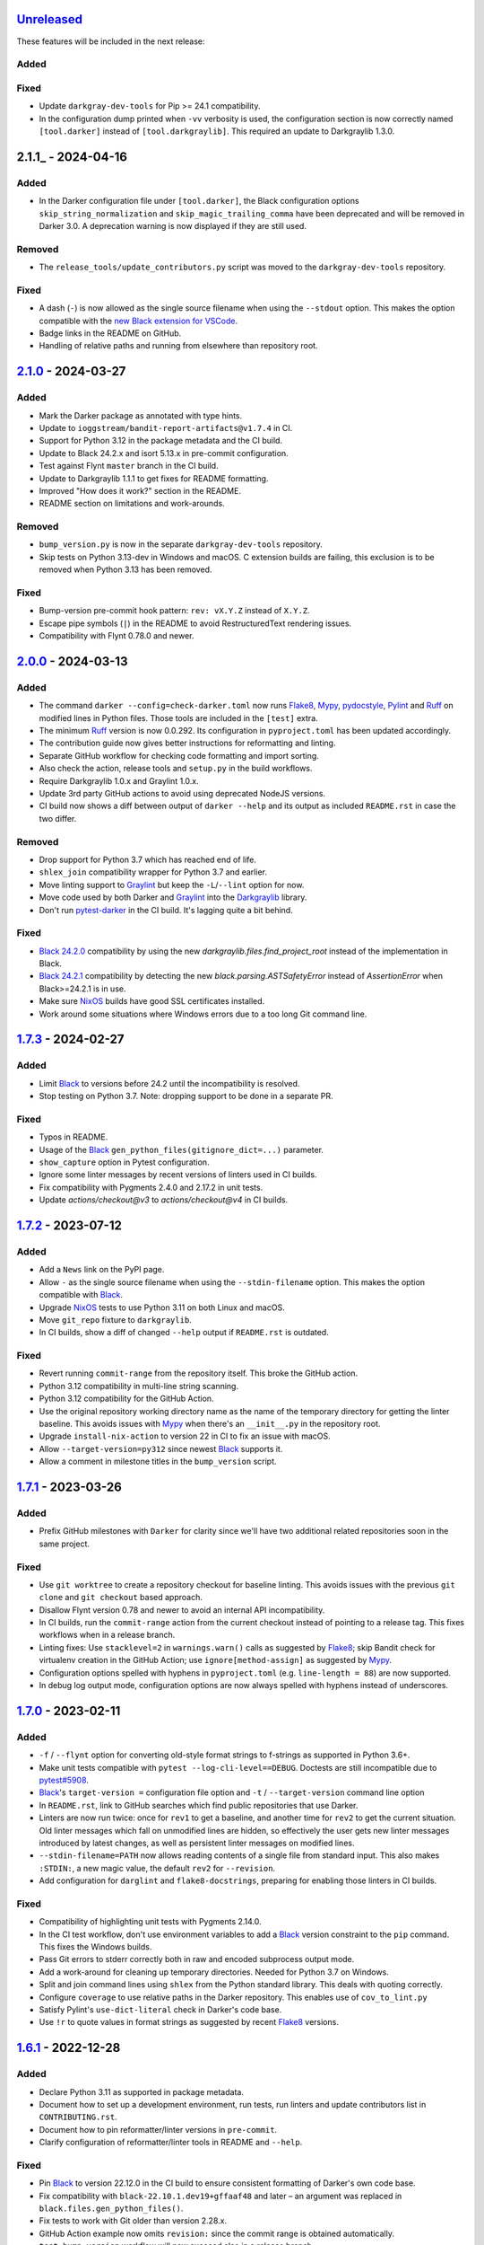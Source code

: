 Unreleased_
===========

These features will be included in the next release:

Added
-----

Fixed
-----
- Update ``darkgray-dev-tools`` for Pip >= 24.1 compatibility.
- In the configuration dump printed when ``-vv`` verbosity is used, the configuration
  section is now correctly named ``[tool.darker]`` instead of ``[tool.darkgraylib]``.
  This required an update to Darkgraylib 1.3.0.


2.1.1_ - 2024-04-16
===================

Added
-----
- In the Darker configuration file under ``[tool.darker]``, the Black configuration
  options ``skip_string_normalization`` and ``skip_magic_trailing_comma`` have been
  deprecated and will be removed in Darker 3.0. A deprecation warning is now displayed
  if they are still used.

Removed
-------
- The ``release_tools/update_contributors.py`` script was moved to the
  ``darkgray-dev-tools`` repository.

Fixed
-----
- A dash (``-``) is now allowed as the single source filename when using the
  ``--stdout`` option. This makes the option compatible with the
  `new Black extension for VSCode`__.
- Badge links in the README on GitHub.
- Handling of relative paths and running from elsewhere than repository root.

__ https://github.com/microsoft/vscode-black-formatter


2.1.0_ - 2024-03-27
===================

Added
-----
- Mark the Darker package as annotated with type hints.
- Update to ``ioggstream/bandit-report-artifacts@v1.7.4`` in CI.
- Support for Python 3.12 in the package metadata and the CI build.
- Update to Black 24.2.x and isort 5.13.x in pre-commit configuration.
- Test against Flynt ``master`` branch in the CI build.
- Update to Darkgraylib 1.1.1 to get fixes for README formatting.
- Improved "How does it work?" section in the README.
- README section on limitations and work-arounds.

Removed
-------
- ``bump_version.py`` is now in the separate ``darkgray-dev-tools`` repository.
- Skip tests on Python 3.13-dev in Windows and macOS. C extension builds are failing,
  this exclusion is to be removed when Python 3.13 has been removed.

Fixed
-----
- Bump-version pre-commit hook pattern: ``rev: vX.Y.Z`` instead of ``X.Y.Z``.
- Escape pipe symbols (``|``) in the README to avoid RestructuredText rendering issues.
- Compatibility with Flynt 0.78.0 and newer.


2.0.0_ - 2024-03-13
===================

Added
-----
- The command ``darker --config=check-darker.toml`` now runs Flake8_, Mypy_,
  pydocstyle_, Pylint_ and Ruff_ on modified lines in Python files. Those tools are
  included in the ``[test]`` extra.
- The minimum Ruff_ version is now 0.0.292. Its configuration in ``pyproject.toml`` has
  been updated accordingly.
- The contribution guide now gives better instructions for reformatting and linting.
- Separate GitHub workflow for checking code formatting and import sorting.
- Also check the action, release tools and ``setup.py`` in the build workflows.
- Require Darkgraylib 1.0.x and Graylint 1.0.x.
- Update 3rd party GitHub actions to avoid using deprecated NodeJS versions.
- CI build now shows a diff between output of ``darker --help`` and its output as
  included ``README.rst`` in case the two differ.

Removed
-------
- Drop support for Python 3.7 which has reached end of life.
- ``shlex_join`` compatibility wrapper for Python 3.7 and earlier.
- Move linting support to Graylint_ but keep the ``-L``/``--lint`` option for now.
- Move code used by both Darker and Graylint_ into the Darkgraylib_ library.
- Don't run pytest-darker_ in the CI build. It's lagging quite a bit behind.

Fixed
-----
- `Black 24.2.0`_ compatibility by using the new `darkgraylib.files.find_project_root`
  instead of the implementation in Black.
- `Black 24.2.1`_ compatibility by detecting the new `black.parsing.ASTSafetyError` instead
  of `AssertionError` when Black>=24.2.1 is in use.
- Make sure NixOS_ builds have good SSL certificates installed.
- Work around some situations where Windows errors due to a too long Git command line.


1.7.3_ - 2024-02-27
===================

Added
-----
- Limit Black_ to versions before 24.2 until the incompatibility is resolved.
- Stop testing on Python 3.7. Note: dropping support to be done in a separate PR.

Fixed
-----
- Typos in README.
- Usage of the Black_ ``gen_python_files(gitignore_dict=...)`` parameter.
- ``show_capture`` option in Pytest configuration.
- Ignore some linter messages by recent versions of linters used in CI builds.
- Fix compatibility with Pygments 2.4.0 and 2.17.2 in unit tests.
- Update `actions/checkout@v3` to `actions/checkout@v4` in CI builds.


1.7.2_ - 2023-07-12
===================

Added
-----
- Add a ``News`` link on the PyPI page.
- Allow ``-`` as the single source filename when using the ``--stdin-filename`` option.
  This makes the option compatible with Black_.
- Upgrade NixOS_ tests to use Python 3.11 on both Linux and macOS.
- Move ``git_repo`` fixture to ``darkgraylib``.
- In CI builds, show a diff of changed ``--help`` output if ``README.rst`` is outdated.

Fixed
-----
- Revert running ``commit-range`` from the repository itself. This broke the GitHub
  action.
- Python 3.12 compatibility in multi-line string scanning.
- Python 3.12 compatibility for the GitHub Action.
- Use the original repository working directory name as the name of the temporary
  directory for getting the linter baseline. This avoids issues with Mypy_ when there's
  an ``__init__.py`` in the repository root.
- Upgrade ``install-nix-action`` to version 22 in CI to fix an issue with macOS.
- Allow ``--target-version=py312`` since newest Black_ supports it.
- Allow a comment in milestone titles in the ``bump_version`` script.


1.7.1_ - 2023-03-26
===================

Added
-----
- Prefix GitHub milestones with ``Darker`` for clarity since we'll have two additional
  related repositories soon in the same project.

Fixed
-----
- Use ``git worktree`` to create a repository checkout for baseline linting. This avoids
  issues with the previous ``git clone`` and ``git checkout`` based approach.
- Disallow Flynt version 0.78 and newer to avoid an internal API incompatibility.
- In CI builds, run the ``commit-range`` action from the current checkout instead of
  pointing to a release tag. This fixes workflows when in a release branch.
- Linting fixes: Use ``stacklevel=2`` in ``warnings.warn()`` calls as suggested by
  Flake8_; skip Bandit check for virtualenv creation in the GitHub Action;
  use ``ignore[method-assign]`` as suggested by Mypy_.
- Configuration options spelled with hyphens in ``pyproject.toml``
  (e.g. ``line-length = 88``) are now supported.
- In debug log output mode, configuration options are now always spelled with hyphens
  instead of underscores.


1.7.0_ - 2023-02-11
===================

Added
-----
- ``-f`` / ``--flynt`` option for converting old-style format strings to f-strings as
  supported in Python 3.6+.
- Make unit tests compatible with ``pytest --log-cli-level==DEBUG``.
  Doctests are still incompatible due to
  `pytest#5908 <https://github.com/pytest-dev/pytest/issues/5908>`_.
- Black_'s ``target-version =`` configuration file option and ``-t`` /
  ``--target-version`` command line option
- In ``README.rst``, link to GitHub searches which find public repositories that
  use Darker.
- Linters are now run twice: once for ``rev1`` to get a baseline, and another time for
  ``rev2`` to get the current situation. Old linter messages which fall on unmodified
  lines are hidden, so effectively the user gets new linter messages introduced by
  latest changes, as well as persistent linter messages on modified lines.
- ``--stdin-filename=PATH`` now allows reading contents of a single file from standard
  input. This also makes ``:STDIN:``, a new magic value, the default ``rev2`` for
  ``--revision``.
- Add configuration for ``darglint`` and ``flake8-docstrings``, preparing for enabling
  those linters in CI builds.

Fixed
-----
- Compatibility of highlighting unit tests with Pygments 2.14.0.
- In the CI test workflow, don't use environment variables to add a Black_ version
  constraint to the ``pip`` command. This fixes the Windows builds.
- Pass Git errors to stderr correctly both in raw and encoded subprocess output mode.
- Add a work-around for cleaning up temporary directories. Needed for Python 3.7 on
  Windows.
- Split and join command lines using ``shlex`` from the Python standard library. This
  deals with quoting correctly.
- Configure ``coverage`` to use relative paths in the Darker repository. This enables
  use of ``cov_to_lint.py``
- Satisfy Pylint's ``use-dict-literal`` check in Darker's code base.
- Use ``!r`` to quote values in format strings as suggested by recent Flake8_ versions.


1.6.1_ - 2022-12-28
===================

Added
-----
- Declare Python 3.11 as supported in package metadata.
- Document how to set up a development environment, run tests, run linters and update
  contributors list in ``CONTRIBUTING.rst``.
- Document how to pin reformatter/linter versions in ``pre-commit``.
- Clarify configuration of reformatter/linter tools in README and ``--help``.

Fixed
-----
- Pin Black_ to version 22.12.0 in the CI build to ensure consistent formatting of
  Darker's own code base.
- Fix compatibility with ``black-22.10.1.dev19+gffaaf48`` and later – an argument was
  replaced in ``black.files.gen_python_files()``.
- Fix tests to work with Git older than version 2.28.x.
- GitHub Action example now omits ``revision:`` since the commit range is obtained
  automatically.
- ``test-bump-version`` workflow will now succeed also in a release branch.


1.6.0_ - 2022-12-19
===================

Added
-----
- Upgrade linters in CI and modify code to satisfy their new requirements.
- Upgrade to ``setup-python@v4`` in all GitHub workflows.
- ``bump_version.py`` now accepts an optional GitHub token with the ``--token=``
  argument. The ``test-bump-version`` workflow uses that, which should help deal with
  GitHub's API rate limiting.

Fixed
-----
- Fix compatibility with ``black-22.10.1.dev19+gffaaf48`` and later – an argument was
  replaced in ``black.files.gen_python_files()``.
- Upgrade CI to use environment files instead of the deprecated ``set-output`` method.
- Fix Safety check in CI.
- Don't do a development install in the ``help-in-readme.yml`` workflow. Something
  broke this recently.


1.5.1_ - 2022-09-11
===================

Added
-----
- Add a CI workflow which verifies that the ``darker --help`` output in ``README.rst``
  is up to date.
- Only run linters, security checks and package builds once in the CI build.
- Small simplification: It doesn't matter whether ``isort`` was run or not, only
  whether changes were made.
- Refactor Black_ and ``isort`` file exclusions into one data structure.

Fixed
-----
- ``darker --revision=a..b .`` now works since the repository root is now always
  considered to have existed in all historical commits.
- Ignore linter lines which refer to non-Python files or files outside the common root
  of paths on the command line. Fixes a failure when Pylint notifies about obsolete
  options in ``.pylintrc``.
- For linting Darker's own code base, require Pylint 2.6.0 or newer. This avoids the
  need to skip the obsolete ``bad-continuation`` check now removed from Pylint.
- Fix linter output parsing for full Windows paths which include a drive letter.
- Stricter rules for linter output parsing.


1.5.0_ - 2022-04-23
===================

Added
-----
- The ``--workers``/``-W`` option now specifies how many Darker jobs are used to
  process files in parallel to complete reformatting/linting faster.
- Linters can now be installed and run in the GitHub Action using the ``lint:`` option.
- Sort imports only if the range of modified lines overlaps with changes resulting from
  sorting the imports.
- Allow force enabling/disabling of syntax highlighting using the ``color`` option in
  ``pyproject.toml``, the ``PY_COLORS`` and ``NO_COLOR`` environment variables, and the
  ``--color``/``--no-color`` command line options.
- Syntax highlighting is now enabled by default in the GitHub Action.
- ``pytest>=6.2.0`` now required for the test suite due to type hinting issues.

Fixed
-----
- Avoid memory leak from using ``@lru_cache`` on a method.
- Handle files encoded with an encoding other than UTF-8 without an exception.
- The GitHub Action now handles missing ``revision:`` correctly.
- Update ``cachix/install-nix-action`` to ``v17`` to fix macOS build error.
- Downgrade Python from 3.10 to 3.9 in the macOS NixOS_ build on GitHub due to a build
  error with Python 3.10.
- Darker now reads its own configuration from the file specified using
  ``-c``/``--config``, or in case a directory is specified, from ``pyproject.toml``
  inside that directory.


1.4.2_ - 2022-03-12
===================

Added
-----
- Document ``isort``'s requirement to be run in the same environment as
  the modules which are processed.
- Document VSCode and ``--lint``/``-L`` incompatibility in the README.
- Guard against breaking changes in ``isort`` by testing against its ``main``
  branch in the ``test-future`` GitHub Workflow.
- ``release_tools/bump_version.py`` script for incrementing version numbers and
  milestone numbers in various files when releasing.

Fixed
-----
- Fix NixOS_ builds when ``pytest-darker`` calls ``pylint``. Needed to activate
  the virtualenv.
- Allow more time to pass when checking file modification times in a unit test.
  Windows tests on GitHub are sometimes really slow.
- Multiline strings are now always reformatted completely even if just a part
  was modified by the user and reformatted by Black_. This prevents the
  "back-and-forth indent" symptom.


1.4.1_ - 2022-02-17
===================

Added
-----
- Run tests on CI against Black_ ``main`` branch to get an early warning of
  incompatible changes which would break Darker.
- Determine the commit range to check automatically in the GitHub Action.
- Improve GitHub Action documentation.
- Add Nix CI builds on Linux and macOS.
- Add a YAML linting workflow to the Darker repository.
- Updated Mypy_ to version 0.931.
- Guard against breaking changes in Black_ by testing against its ``main`` branch
  in the ``test-future`` GitHub Workflow.

Fixed
-----
- Consider ``.py.tmp`` as files which should be reformatted.
  This enables VSCode Format On Save.
- Use the latest release of Darker instead of 1.3.2 in the GitHub Action.


1.4.0_ - 2022-02-08
===================

Added
-----
- Experimental GitHub Actions integration
- Consecutive lines of linter output are now separated by a blank line.
- Highlight linter output if Pygments is installed.
- Allow running Darker on plain directories in addition to Git repositories.

Fixed
-----
- ``regex`` module now always available for unit tests
- Compatibility with NixOS_. Keep ``$PATH`` intact so Git can be called.
- Updated tests to pass on new Pygments versions
- Compatibility with `Black 22.1`_
- Removed additional newline at the end of the file with the ``--stdout`` flag
  compared to without.
- Handle isort file skip comment ``#isort:file_skip`` without an exception.
- Fix compatibility with Pygments 2.11.2.

Removed
-------
- Drop support for Python 3.6 which has reached end of life.


1.3.2_ - 2021-10-28
===================

Added
-----
- Linter failures now result in an exit value of 1, regardless of whether ``--check``
  was used or not. This makes linting in Darker compatible with ``pre-commit``.
- Declare Python 3.9 and 3.10 as supported in package metadata
- Run test build in a Python 3.10 environment on GitHub Actions
- Explanation in README about how to use ``args:`` in pre-commit configuration

Fixed
-----
- ``.py.<hash>.tmp`` files from VSCode are now correctly compared to corresponding
  ``.py`` files in earlier revisions of the Git reposiotry
- Honor exclusion patterns from Black_ configuration when choosing files to reformat.
  This only applies when recursing directories specified on the command line, and only
  affects Black_ reformatting, not ``isort`` or linters.
- ``--revision rev1...rev2`` now actually applies reformatting and filters linter output
  to only lines modified compared to the common ancestor of ``rev1`` and ``rev2``
- Relative paths are now resolved correctly when using the ``--stdout`` option
- Downgrade to Flake8_ version 3.x for Pytest compatibility.
  See `tholo/pytest-flake8#81`__

__ https://github.com/tholo/pytest-flake8/issues/81


1.3.1_ - 2021-10-05
===================

Added
-----
- Empty and all-whitespace files are now reformatted properly
- Darker now allows itself to modify files when called with ``pre-commit -o HEAD``, but
  also emits a warning about this being an experimental feature
- Mention Black_'s possible new line range formatting support in README
- Darker can now be used in a plain directory tree in addition to Git repositories

Fixed
-----
- ``/foo $ darker --diff /bar/my-repo`` now works: the current working directory can be
  in a different part of the directory hierarchy
- An incompatible ``isort`` version now causes a short user-friendly error message
- Improve bisect performance by not recomputing invariant data within bisect loop


1.3.0_ - 2021-09-04
===================

Added
-----
- Support for Black_'s ``--skip-magic-trailing-comma`` option
- ``darker --diff`` output is now identical to that of ``black --diff``
- The ``-d`` / ``--stdout`` option outputs the reformatted contents of the single Python
  file provided on the command line.
- Terminate with an error if non-existing files or directories are passed on the command
  line. This also improves the error from misquoted parameters like ``"--lint pylint"``.
- Allow Git test case to run slower when checking file timestamps. CI can be slow.
- Fix compatibility with Black_ >= 21.7b1.dev9
- Show a simple one-line error instead of full traceback on some unexpected failures
- Skip reformatting files set to be excluded by Black_ in configuration files

Fixed
-----
- Ensure a full revision range ``--revision <COMMIT_A>..<COMMIT_B>`` where
  COMMIT_B is *not* ``:WORKTREE:`` works too.
- Hide fatal error from Git on stderr when ``git show`` doesn't find the file in rev1.
  This isn't fatal from Darker's point of view since it's a newly created file.
- Use forward slash as the path separator when calling Git in Windows. At least
  ``git show`` and ``git cat-file`` fail when using backslashes.


1.2.4_ - 2021-06-27
===================

Added
-----
- Upgrade to and satisfy Mypy_ 0.910 by adding ``types-toml`` as a test dependency, and
  ``types-dataclasses`` as well if running on Python 3.6.
- Installation instructions in a Conda environment.

Fixed
-----
- Git-related commands in the test suite now ignore the user's ``~/.gitconfig``.
- Now works again even if ``isort`` isn't installed
- AST verification no longer erroneously fails when using ``--isort``
- Historical comparisons like ``darker --diff --revision=v1.0..v1.1`` now actually
  compare the second revision and not the working tree files on disk.
- Ensure identical Black_ formatting on Unix and Windows by always passing Unix newlines
  to Black_


1.2.3_ - 2021-05-02
===================

Added
-----
- A unified ``TextDocument`` class to represent source code file contents
- Move help texts into the separate ``darker.help`` module
- If AST differs with zero context lines, search for the lowest successful number of
  context lines using a binary search to improve performance
- Return an exit value of 1 also if there are failures from any of the linters on
  modified lines
- Run GitHub Actions for the test build also on Windows and macOS

Fixed
-----
- Compatibility with Mypy_ 0.812
- Keep newline character sequence and text encoding intact when modifying files
- Installation now works on Windows
- Improve compatibility with pre-commit. Fallback to compare against HEAD if
  ``--revision :PRE-COMMIT:`` is set, but ``PRE_COMMIT_FROM_REF`` or
  ``PRE_COMMIT_TO_REF`` are not set.


1.2.2_ - 2020-12-30
===================

Added
-----
- Get revision range from pre-commit_'s ``PRE_COMMIT_FROM_REF`` and
  ``PRE_COMMIT_TO_REF`` environment variables when using the ``--revision :PRE-COMMIT:``
  option
- Configure a pre-commit hook for Darker itself
- Add a Darker package to conda-forge_.

Fixed
-----
- ``<commit>...`` now compares always correctly to the latest common ancestor
- Migrate from Travis CI to GitHub Actions


1.2.1_ - 2020-11-30
===================

Added
-----
- Travis CI now runs Pylint_ on modified lines via pytest-darker_
- Darker can now be used as a pre-commit hook (see pre-commit_)
- Document integration with Vim
- Thank all contributors right in the ``README``
- ``RevisionRange`` class and Git repository test fixture improvements in preparation
  for a larger refactoring coming in `#80`_

Fixed
-----
- Improve example in ``README`` and clarify that path argument can also be a directory


1.2.0_ - 2020-09-09
===================

Added
-----
- Configuration for Darker can now be done in ``pyproject.toml``.
- The formatting of the Darker code base itself is now checked using Darker itself and
  pytest-darker_. Currently the formatting is a mix of `Black 19.10`_ and `Black 20.8`_
  rules, and Travis CI only requires Black 20.8 formatting for lines modified in merge
  requests. In a way, Darker is now eating its own dogfood.
- Support commit ranges for ``-r``/``--revision``. Useful for comparing to the best
  common ancestor, e.g. ``master...``.
- Configure Flake8_ verification for Darker's own source code


1.1.0_ - 2020-08-15
===================

Added
-----
- ``-L``/``--lint`` option for running a linter for modified lines.
- ``--check`` returns ``1`` from the process but leaves files untouched if any file
  would require reformatting
- Untracked Python files – e.g. those added recently – are now also reformatted
- ``-r <rev>`` / ``--revision <rev>`` can be used to specify the Git revision to compare
  against when finding out modified lines. Defaults to ``HEAD`` as before.
- ``--no-skip-string-normalization`` flag to override
  ``skip_string_normalization = true`` from a configuration file
- The ``--diff`` and ``--lint`` options will highlight syntax on screen if the
  pygments_ package is available.

Fixed
-----
- Paths from ``--diff`` are now relative to current working directory, similar to output
  from ``black --diff``, and blank lines after the lines markers (``@@ ... @@``) have
  been removed.


1.0.0_ - 2020-07-15
===================

Added
-----
- Support for Black_ config
- Support for ``-l``/``--line-length`` and ``-S``/``--skip-string-normalization``
- ``--diff`` outputs a diff for each file on standard output
- Require ``isort`` >= 5.0.1 and be compatible with it
- Allow to configure ``isort`` through ``pyproject.toml``


0.2.0_ - 2020-03-11
===================

Added
-----
- Retry with a larger ``git diff -U<context_lines>`` option after producing a
  re-formatted Python file which fails to result in an identical AST

Fixed
-----
- Run `isort` first, and only then do the detailed ``git diff`` for Black_


0.1.1_ - 2020-02-17
===================

Fixed
-----
- logic for choosing original/formatted chunks


0.1.0_ - 2020-02-17
===================

Added
-----
- Initial implementation

.. _Unreleased: https://github.com/akaihola/darker/compare/2.1.0...HEAD
.. _2.1.0: https://github.com/akaihola/darker/compare/2.0.0...2.1.0
.. _2.0.0: https://github.com/akaihola/darker/compare/1.7.3...2.0.0
.. _1.7.3: https://github.com/akaihola/darker/compare/1.7.2...1.7.3
.. _1.7.2: https://github.com/akaihola/darker/compare/1.7.1...1.7.2
.. _1.7.1: https://github.com/akaihola/darker/compare/1.7.0...1.7.1
.. _1.7.0: https://github.com/akaihola/darker/compare/1.6.1...1.7.0
.. _1.6.1: https://github.com/akaihola/darker/compare/1.6.0...1.6.1
.. _1.6.0: https://github.com/akaihola/darker/compare/1.5.1...1.6.0
.. _1.5.1: https://github.com/akaihola/darker/compare/1.5.0...1.5.1
.. _1.5.0: https://github.com/akaihola/darker/compare/1.4.2...1.5.0
.. _1.4.2: https://github.com/akaihola/darker/compare/1.4.1...1.4.2
.. _1.4.1: https://github.com/akaihola/darker/compare/1.4.0...1.4.1
.. _1.4.0: https://github.com/akaihola/darker/compare/1.3.2...1.4.0
.. _1.3.2: https://github.com/akaihola/darker/compare/1.3.1...1.3.2
.. _1.3.1: https://github.com/akaihola/darker/compare/1.3.0...1.3.1
.. _1.3.0: https://github.com/akaihola/darker/compare/1.2.4...1.3.0
.. _1.2.4: https://github.com/akaihola/darker/compare/1.2.3...1.2.4
.. _1.2.3: https://github.com/akaihola/darker/compare/1.2.2...1.2.3
.. _1.2.2: https://github.com/akaihola/darker/compare/1.2.1...1.2.2
.. _1.2.1: https://github.com/akaihola/darker/compare/1.2.0...1.2.1
.. _1.2.0: https://github.com/akaihola/darker/compare/1.1.0...1.2.0
.. _1.1.0: https://github.com/akaihola/darker/compare/1.0.0...1.1.0
.. _1.0.0: https://github.com/akaihola/darker/compare/0.2.0...1.0.0
.. _0.2.0: https://github.com/akaihola/darker/compare/0.1.1...0.2.0
.. _0.1.1: https://github.com/akaihola/darker/compare/0.1.0...0.1.1
.. _0.1.0: https://github.com/akaihola/darker/releases/tag/0.1.0
.. _pre-commit: https://pre-commit.com/
.. _conda-forge: https://conda-forge.org/
.. _#80: https://github.com/akaihola/darker/issues/80
.. _pytest-darker: https://pypi.org/project/pytest-darker/
.. _Black 19.10: https://github.com/psf/black/blob/master/CHANGES.md#1910b0
.. _Black 20.8: https://github.com/psf/black/blob/master/CHANGES.md#208b0
.. _Black 22.1: https://github.com/psf/black/blob/main/CHANGES.md#2210
.. _Black 24.2.0: https://github.com/psf/black/blob/master/CHANGES.md#2420
.. _Black 24.2.1: https://github.com/psf/black/blob/master/CHANGES.md#2421
.. _Pylint: https://pypi.org/project/pylint
.. _pygments: https://pypi.org/project/Pygments/
.. _Darkgraylib: https://pypi.org/project/darkgraylib/
.. _Flake8: https://flake8.pycqa.org/
.. _Graylint: https://pypi.org/project/graylint/
.. _Mypy: https://www.mypy-lang.org/
.. _pydocstyle: http://www.pydocstyle.org/
.. _Ruff: https://astral.sh/ruff
.. _Black: https://black.readthedocs.io/
.. _NixOS: https://nixos.org/
